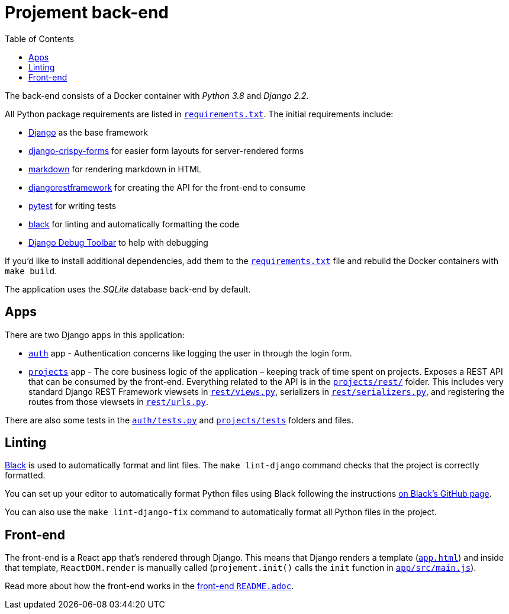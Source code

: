:toc:
= Projement back-end

The back-end consists of a Docker container with _Python 3.8_ and _Django 2.2_.

All Python package requirements are listed in
link:../requirements.txt[`requirements.txt`]. The initial requirements include:

* https://docs.djangoproject.com/en/2.2/[Django] as the base framework
* http://django-crispy-forms.readthedocs.io/en/latest/[django-crispy-forms]
 for easier form layouts for server-rendered forms
* http://pythonhosted.org/Markdown/siteindex.html[markdown] for rendering
 markdown in HTML
* https://www.django-rest-framework.org/[djangorestframework] for creating the
 API for the front-end to consume
* https://docs.pytest.org[pytest] for writing tests
* https://github.com/psf/black[black] for linting and automatically formatting
 the code
* https://django-debug-toolbar.readthedocs.io/en/latest/index.html[Django Debug
 Toolbar] to
 help with debugging

If you'd like to install additional dependencies, add them to the
link:../requirements.txt[`requirements.txt`] file and rebuild the Docker containers
with `make build`.

The application uses the _SQLite_ database back-end by default.

== Apps

There are two Django `apps` in this application:

* link:auth[`auth`] app - Authentication concerns like logging the user in through
 the login form.
* link:projects[`projects`] app - The core business logic of the application –
 keeping track of time spent on projects. Exposes a REST API that can be
 consumed by the front-end. Everything related to the API is in the
 link:projects/rest[`projects/rest/`] folder. This includes very standard Django
 REST Framework viewsets in link:projects/rest/views.py[`rest/views.py`],
 serializers in link:projects/rest/serializers.py[`rest/serializers.py`], and
 registering the routes from those viewsets in
 link:projects/rest/urls.py[`rest/urls.py`].

There are also some tests in the link:auth/tests.py[`auth/tests.py`] and
link:projects/tests[`projects/tests`] folders and files.

== Linting

https://github.com/psf/black[Black] is used to automatically format and lint
files. The `make lint-django` command checks that the project is correctly
formatted.

You can set up your editor to automatically format Python files using Black
following the instructions https://github.com/psf/black#editor-integration[on Black's GitHub
page].

You can also use the `make lint-django-fix` command to automatically format all
Python files in the project.

== Front-end

The front-end is a React app that's rendered through Django. This means that
Django renders a template (link:templates/app.html[`app.html`]) and inside that
template, `ReactDOM.render` is manually called (`projement.init()` calls the
`init` function in link:app/src/main.js[`app/src/main.js`]).

Read more about how the front-end works in the link:app/README.adoc[front-end
`README.adoc`].
